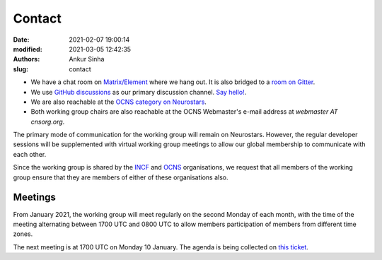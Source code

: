 Contact
#######
:date: 2021-02-07 19:00:14
:modified: 2021-03-05 12:42:35
:authors: Ankur Sinha
:slug: contact

- We have a chat room on `Matrix/Element <https://matrix.to/#/#OCNS_Softwareworking group:gitter.im>`__ where we hang out. It is also bridged to a `room on Gitter <https://gitter.im/OCNS/Softwareworking group>`__.
- We use `GitHub discussions <https://github.com/OCNS/Softwareworking group/discussions>`__ as our primary discussion channel. `Say hello! <https://github.com/OCNS/Softwareworking group/discussions/12>`__.
- We are also reachable at the `OCNS category on Neurostars <https://neurostars.org/c/institutions/ocns/30>`__.
- Both working group chairs are also reachable at the OCNS Webmaster's e-mail address at `webmaster AT cnsorg.org`.

The primary mode of communication for the working group will remain on Neurostars.
However, the regular developer sessions will be supplemented with virtual working group meetings to allow our global membership to communicate with each other.

Since the working group is shared by the INCF_ and OCNS_ organisations, we request that all members of the working group ensure that they are members of either of these organisations also.

Meetings
--------

From January 2021, the working group will meet regularly on the second Monday of each month, with the time of the meeting alternating between 1700 UTC and 0800 UTC to allow members participation of members from different time zones.

The next meeting is at 1700 UTC on Monday 10 January.
The agenda is being collected on `this ticket <https://github.com/OCNS/SoftwareWG/issues/56>`__.



.. _INCF: https://incf.org
.. _OCNS: http://www.cnsorg.org
